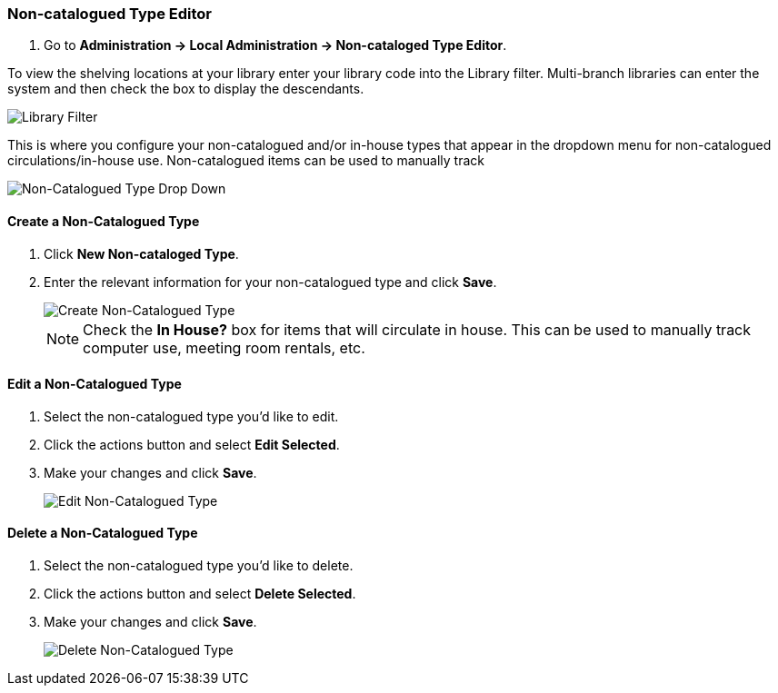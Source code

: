 Non-catalogued Type Editor
~~~~~~~~~~~~~~~~~~~~~~~~~~
(((Non-catalouged circulation type)))
(((In-house use type)))


anchor:non-catalogued-type[Non-catalogued Type Editor]

. Go to *Administration -> Local Administration -> Non-cataloged Type Editor*. 

To view the shelving locations at your library enter your library code into the Library filter.
Multi-branch libraries can enter the system and then check the box to display the descendants.

image::images/admin/library-filter-1.png[Library Filter]

This is where you configure your non-catalogued and/or in-house types that appear in the dropdown 
menu for non-catalogued circulations/in-house use.   Non-catalogued items can be used to manually track 
  

image::images/admin/non-cat-2.png[scaledwidth="75%",alt="Non-Catalogued Type Drop Down"]

Create a Non-Catalogued Type
^^^^^^^^^^^^^^^^^^^^^^^^^^^^

. Click *New Non-cataloged Type*.
. Enter the relevant information for your non-catalogued type and click *Save*.
+
image::images/admin/non-cat-1.png[scaledwidth="75%",alt="Create Non-Catalogued Type"]
+

NOTE:  Check the *In House?* box for items that will circulate in house.  This can be used to manually track
computer use, meeting room rentals, etc.

Edit a Non-Catalogued Type
^^^^^^^^^^^^^^^^^^^^^^^^^^

. Select the non-catalogued type you'd like to edit.
. Click the actions button and select *Edit Selected*.
. Make your changes and click *Save*.
+
image::images/admin/non-cat-3.png[[scaledwidth="75%",alt="Edit Non-Catalogued Type"]

Delete a Non-Catalogued Type
^^^^^^^^^^^^^^^^^^^^^^^^^^^^

. Select the non-catalogued type you'd like to delete.
. Click the actions button and select *Delete Selected*.
. Make your changes and click *Save*.
+
image::images/admin/non-cat-4.png[[scaledwidth="75%",alt="Delete Non-Catalogued Type"]
